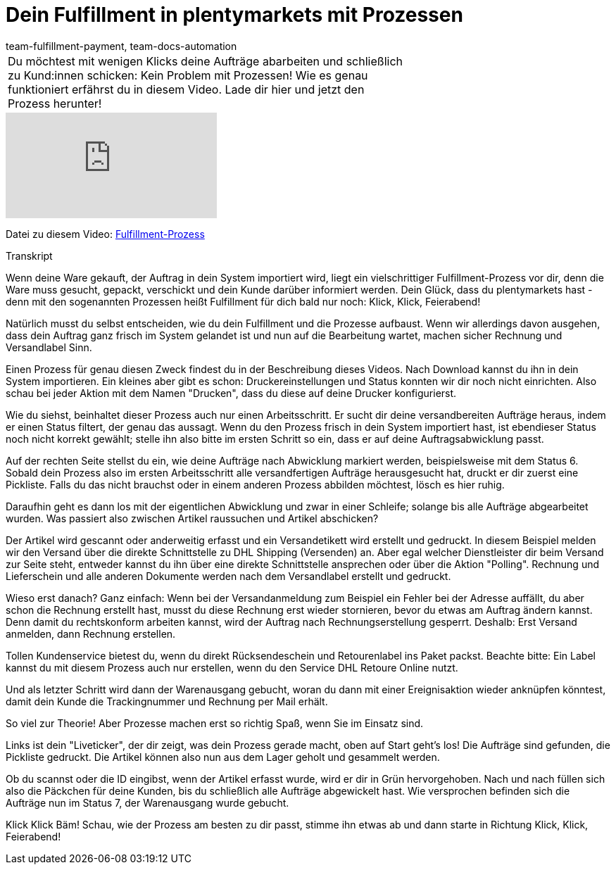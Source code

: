= Dein Fulfillment in plentymarkets mit Prozessen
:page-index: false
:id: UF2XO4V
:author: team-fulfillment-payment, team-docs-automation

//tag::einleitung[]
[cols="2, 1" grid=none]
|===
|Du möchtest mit wenigen Klicks deine Aufträge abarbeiten und schließlich zu Kund:innen schicken: Kein Problem mit Prozessen! Wie es genau funktioniert erfährst du in diesem Video. Lade dir hier und jetzt den Prozess herunter!
|

|===
//end::einleitung[]

video::225368357[vimeo]

Datei zu diesem Video:
link:https://cdn02.plentymarkets.com/pmsbpnokwu6a/frontend/plentyprocess/Pickliste-Rechnung-Versandlabel.plentyprocess[Fulfillment-Prozess]

// tag::transkript[]
[.collapseBox]
.Transkript
--
Wenn deine Ware gekauft, der Auftrag in dein System importiert wird, liegt ein vielschrittiger Fulfillment-Prozess
vor dir, denn die Ware muss gesucht, gepackt, verschickt und dein Kunde darüber informiert werden.
Dein Glück, dass du plentymarkets hast - denn mit den sogenannten Prozessen heißt Fulfillment für dich bald
nur noch: Klick, Klick, Feierabend!

Natürlich musst du selbst entscheiden, wie du dein Fulfillment und die Prozesse aufbaust. Wenn wir allerdings
davon ausgehen, dass dein Auftrag ganz frisch im System gelandet ist und nun auf die Bearbeitung wartet,
machen sicher Rechnung und Versandlabel Sinn.

Einen Prozess für genau diesen Zweck findest du in der Beschreibung dieses Videos. Nach Download kannst
du ihn in dein System importieren. Ein kleines aber gibt es schon: Druckereinstellungen und Status konnten
wir dir noch nicht einrichten. Also schau bei jeder Aktion mit dem Namen "Drucken", dass du diese auf deine
Drucker konfigurierst.

Wie du siehst, beinhaltet dieser Prozess auch nur einen Arbeitsschritt. Er sucht dir deine versandbereiten
Aufträge heraus, indem er einen Status filtert, der genau das aussagt. Wenn du den Prozess frisch in dein System importiert hast, ist ebendieser Status noch nicht korrekt gewählt;
stelle ihn also bitte im ersten Schritt so ein, dass er auf deine Auftragsabwicklung passt.

Auf der rechten Seite stellst du ein, wie deine Aufträge nach Abwicklung markiert werden, beispielsweise mit
dem Status 6. Sobald dein Prozess also im ersten Arbeitsschritt alle versandfertigen Aufträge herausgesucht hat, druckt er dir
zuerst eine Pickliste. Falls du das nicht brauchst oder in einem anderen Prozess abbilden möchtest, lösch es
hier ruhig.

Daraufhin geht es dann los mit der eigentlichen Abwicklung und zwar in einer Schleife; solange bis alle Aufträge
abgearbeitet wurden. Was passiert also zwischen Artikel raussuchen und Artikel abschicken?

Der Artikel wird gescannt oder anderweitig erfasst und ein Versandetikett wird erstellt und gedruckt. In diesem Beispiel melden wir den Versand über die
direkte Schnittstelle zu DHL Shipping (Versenden) an. Aber egal welcher Dienstleister dir beim Versand zur
Seite steht, entweder kannst du ihn über eine direkte Schnittstelle ansprechen oder über die Aktion "Polling". Rechnung und Lieferschein und alle anderen Dokumente werden nach dem Versandlabel erstellt und gedruckt.

Wieso erst danach? Ganz einfach: Wenn bei der Versandanmeldung zum Beispiel ein Fehler bei der Adresse
auffällt, du aber schon die Rechnung erstellt hast, musst du diese Rechnung erst wieder stornieren, bevor du
etwas am Auftrag ändern kannst. Denn damit du rechtskonform arbeiten kannst, wird der Auftrag nach Rechnungserstellung gesperrt. Deshalb:
Erst Versand anmelden, dann Rechnung erstellen.

Tollen Kundenservice bietest du, wenn du direkt Rücksendeschein und Retourenlabel ins Paket packst.
Beachte bitte: Ein Label kannst du mit diesem Prozess auch nur erstellen, wenn du den Service DHL Retoure
Online nutzt.

Und als letzter Schritt wird dann der Warenausgang gebucht, woran du dann mit einer Ereignisaktion wieder
anknüpfen könntest, damit dein Kunde die Trackingnummer und Rechnung per Mail erhält.

So viel zur Theorie! Aber Prozesse machen erst so richtig Spaß, wenn Sie im Einsatz sind.

Links ist dein "Liveticker", der dir zeigt, was dein Prozess gerade macht, oben auf Start geht's los!
Die Aufträge sind gefunden, die Pickliste gedruckt. Die Artikel können also nun aus dem Lager geholt und
gesammelt werden.

Ob du scannst oder die ID eingibst, wenn der Artikel erfasst wurde, wird er dir in Grün hervorgehoben.
Nach und nach füllen sich also die Päckchen für deine Kunden, bis du schließlich alle Aufträge abgewickelt
hast. Wie versprochen befinden sich die Aufträge nun im Status 7, der Warenausgang wurde gebucht.

Klick Klick Bäm! Schau, wie der Prozess am besten zu dir passt, stimme ihn etwas ab und dann starte in
Richtung Klick, Klick, Feierabend!
